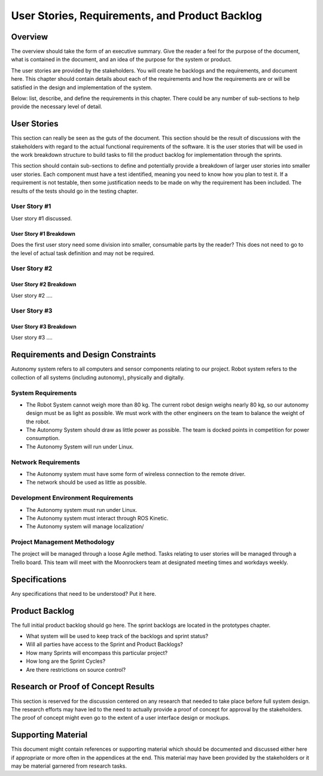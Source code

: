 User Stories, Requirements, and Product Backlog
===============================================

Overview
--------

The overview should take the form of an executive summary. Give the
reader a feel for the purpose of the document, what is contained in the
document, and an idea of the purpose for the system or product.

The user stories are provided by the stakeholders. You will create he
backlogs and the requirements, and document here. This chapter should
contain details about each of the requirements and how the requirements
are or will be satisfied in the design and implementation of the system.

Below: list, describe, and define the requirements in this chapter.
There could be any number of sub-sections to help provide the necessary
level of detail.

User Stories
------------

This section can really be seen as the guts of the document. This
section should be the result of discussions with the stakeholders with
regard to the actual functional requirements of the software. It is the
user stories that will be used in the work breakdown structure to build
tasks to fill the product backlog for implementation through the
sprints.

This section should contain sub-sections to define and potentially
provide a breakdown of larger user stories into smaller user stories.
Each component must have a test identified, meaning you need to know how
you plan to test it. If a requirement is not testable, then some
justification needs to be made on why the requirement has been included.
The results of the tests should go in the testing chapter.

User Story #1
~~~~~~~~~~~~~

User story #1 discussed.

User Story #1 Breakdown
^^^^^^^^^^^^^^^^^^^^^^^

Does the first user story need some division into smaller, consumable
parts by the reader? This does not need to go to the level of actual
task definition and may not be required.

User Story #2
~~~~~~~~~~~~~

User Story #2 Breakdown
^^^^^^^^^^^^^^^^^^^^^^^

User story #2 ....

User Story #3
~~~~~~~~~~~~~

User Story #3 Breakdown
^^^^^^^^^^^^^^^^^^^^^^^

User story #3 ....

Requirements and Design Constraints
-----------------------------------

Autonomy system refers to all computers and sensor components relating to our project.
Robot system refers to the collection of all systems (including autonomy), physically and digitally.

System Requirements
~~~~~~~~~~~~~~~~~~~

- The Robot System cannot weigh more than 80 kg. The current robot design weighs nearly 80 kg, so our autonomy design must be as light as possible. We must work with the other engineers on the team to balance the weight of the robot.

- The Autonomy System should draw as little power as possible. The team is docked points in competition for power consumption.

- The Autonomy System will run under Linux.

Network Requirements
~~~~~~~~~~~~~~~~~~~~

- The Autonomy system must have some form of wireless connection to the remote driver.

- The network should be used as little as possible.

Development Environment Requirements
~~~~~~~~~~~~~~~~~~~~~~~~~~~~~~~~~~~~

- The Autonomy system must run under Linux.

- The Autonomy system must interact through ROS Kinetic.

- The Autonomy system will manage localization/

Project Management Methodology
~~~~~~~~~~~~~~~~~~~~~~~~~~~~~~

The project will be managed through a loose Agile method.
Tasks relating to user stories will be managed through a Trello board.
This team will meet with the Moonrockers team at designated meeting times and workdays weekly.

Specifications
--------------

Any specifications that need to be understood? Put it here.

Product Backlog
---------------

The full initial product backlog should go here. The sprint backlogs are
located in the prototypes chapter.

-  What system will be used to keep track of the backlogs and sprint
   status?

-  Will all parties have access to the Sprint and Product Backlogs?

-  How many Sprints will encompass this particular project?

-  How long are the Sprint Cycles?

-  Are there restrictions on source control?

Research or Proof of Concept Results
------------------------------------

This section is reserved for the discussion centered on any research
that needed to take place before full system design. The research
efforts may have led to the need to actually provide a proof of concept
for approval by the stakeholders. The proof of concept might even go to
the extent of a user interface design or mockups.

Supporting Material
-------------------

This document might contain references or supporting material which
should be documented and discussed either here if appropriate or more
often in the appendices at the end. This material may have been provided
by the stakeholders or it may be material garnered from research tasks.
